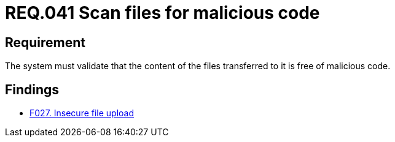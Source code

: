 :slug: rules/041/
:category: files
:description: This document details the security guidelines and requirements related to files management within the organization or company. In this case, it is recommended that the files transferred or uploaded to the system be scanned for possible malicious code.
:keywords: System, Validate, File, Code, Security, Malicious
:rules: yes

= REQ.041 Scan files for malicious code

== Requirement

The system must validate that
the content of the files transferred to it is free of malicious code.

== Findings

* link:/web/findings/027/[F027. Insecure file upload]
